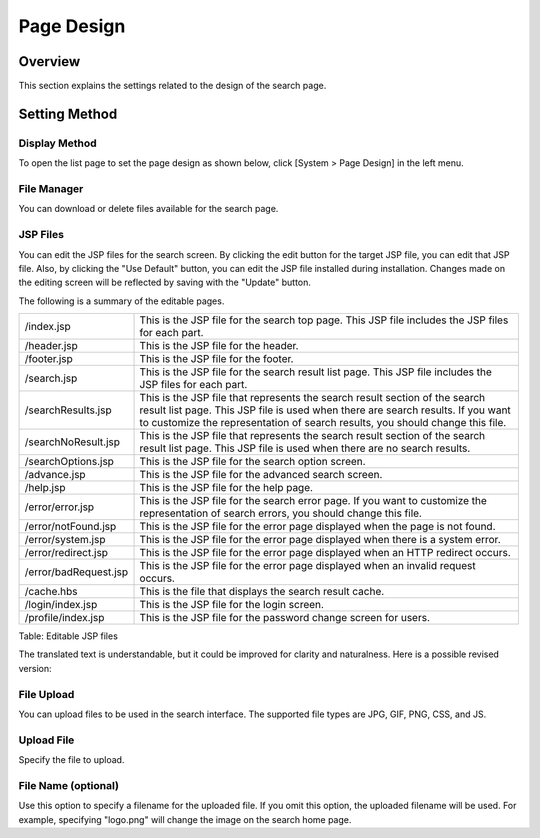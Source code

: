 ===========
Page Design
===========

Overview
========

This section explains the settings related to the design of the search page.

Setting Method
==============

Display Method
--------------

To open the list page to set the page design as shown below, click [System > Page Design] in the left menu.

|image0|


File Manager
------------

You can download or delete files available for the search page.


JSP Files
---------

You can edit the JSP files for the search screen.
By clicking the edit button for the target JSP file, you can edit that JSP file.
Also, by clicking the "Use Default" button, you can edit the JSP file installed during installation.
Changes made on the editing screen will be reflected by saving with the "Update" button.

The following is a summary of the editable pages.

.. tabularcolumns:: |p{4cm}|p{8cm}|
.. list-table::

   * - /index.jsp
     - This is the JSP file for the search top page. This JSP file includes the JSP files for each part.
   * - /header.jsp
     - This is the JSP file for the header.
   * - /footer.jsp
     - This is the JSP file for the footer.
   * - /search.jsp
     - This is the JSP file for the search result list page. This JSP file includes the JSP files for each part.
   * - /searchResults.jsp
     - This is the JSP file that represents the search result section of the search result list page. This JSP file is used when there are search results. If you want to customize the representation of search results, you should change this file.
   * - /searchNoResult.jsp
     - This is the JSP file that represents the search result section of the search result list page. This JSP file is used when there are no search results.
   * - /searchOptions.jsp
     - This is the JSP file for the search option screen.
   * - /advance.jsp
     - This is the JSP file for the advanced search screen.
   * - /help.jsp
     - This is the JSP file for the help page.
   * - /error/error.jsp
     - This is the JSP file for the search error page. If you want to customize the representation of search errors, you should change this file.
   * - /error/notFound.jsp
     - This is the JSP file for the error page displayed when the page is not found.
   * - /error/system.jsp
     - This is the JSP file for the error page displayed when there is a system error.
   * - /error/redirect.jsp
     - This is the JSP file for the error page displayed when an HTTP redirect occurs.
   * - /error/badRequest.jsp
     - This is the JSP file for the error page displayed when an invalid request occurs.
   * - /cache.hbs
     - This is the file that displays the search result cache.
   * - /login/index.jsp
     - This is the JSP file for the login screen.
   * - /profile/index.jsp
     - This is the JSP file for the password change screen for users.


Table: Editable JSP files

|image1|

The translated text is understandable, but it could be improved for clarity and naturalness. Here is a possible revised version:

File Upload
-----------

You can upload files to be used in the search interface. The supported file types are JPG, GIF, PNG, CSS, and JS.

Upload File
-----------

Specify the file to upload.

File Name (optional)
--------------------

Use this option to specify a filename for the uploaded file. If you omit this option, the uploaded filename will be used. For example, specifying "logo.png" will change the image on the search home page.


.. |image0| image:: ../../../resources/images/en/14.9/admin/design-1.png
.. |image1| image:: ../../../resources/images/en/14.9/admin/design-2.png
